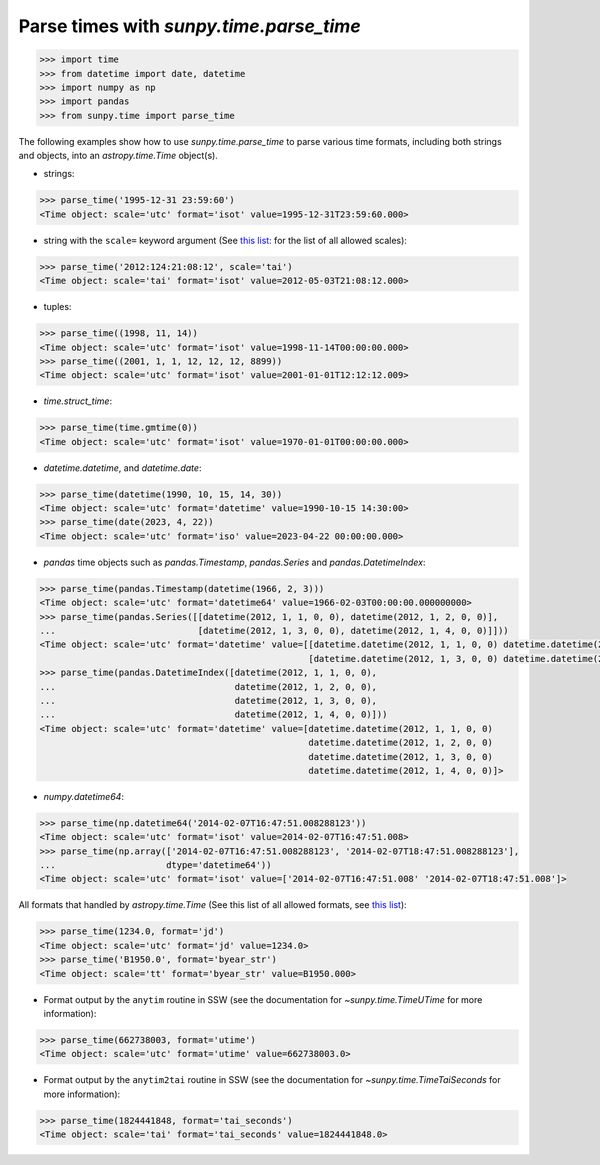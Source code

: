 .. _how_to_parse_times_with_parse_time:

Parse times with `sunpy.time.parse_time`
========================================

.. code-block:: python

    >>> import time
    >>> from datetime import date, datetime
    >>> import numpy as np
    >>> import pandas
    >>> from sunpy.time import parse_time

The following examples show how to use `sunpy.time.parse_time` to parse various time formats, including both strings and objects, into an `astropy.time.Time` object(s).

* strings:

.. code-block:: python

    >>> parse_time('1995-12-31 23:59:60')
    <Time object: scale='utc' format='isot' value=1995-12-31T23:59:60.000>

* string with the ``scale=`` keyword argument (See `this list: <https://docs.astropy.org/en/stable/time/#time-scale>`__ for the list of all allowed scales):

.. code-block:: python

    >>> parse_time('2012:124:21:08:12', scale='tai')
    <Time object: scale='tai' format='isot' value=2012-05-03T21:08:12.000>

* tuples:

.. code-block:: python

    >>> parse_time((1998, 11, 14))
    <Time object: scale='utc' format='isot' value=1998-11-14T00:00:00.000>
    >>> parse_time((2001, 1, 1, 12, 12, 12, 8899))
    <Time object: scale='utc' format='isot' value=2001-01-01T12:12:12.009>

* `time.struct_time`:

.. code-block:: python

    >>> parse_time(time.gmtime(0))
    <Time object: scale='utc' format='isot' value=1970-01-01T00:00:00.000>

* `datetime.datetime`, and `datetime.date`:

.. code-block:: python

    >>> parse_time(datetime(1990, 10, 15, 14, 30))
    <Time object: scale='utc' format='datetime' value=1990-10-15 14:30:00>
    >>> parse_time(date(2023, 4, 22))
    <Time object: scale='utc' format='iso' value=2023-04-22 00:00:00.000>

* `pandas` time objects such as `pandas.Timestamp`, `pandas.Series` and `pandas.DatetimeIndex`:

.. code-block:: python

    >>> parse_time(pandas.Timestamp(datetime(1966, 2, 3)))
    <Time object: scale='utc' format='datetime64' value=1966-02-03T00:00:00.000000000>
    >>> parse_time(pandas.Series([[datetime(2012, 1, 1, 0, 0), datetime(2012, 1, 2, 0, 0)],
    ...                           [datetime(2012, 1, 3, 0, 0), datetime(2012, 1, 4, 0, 0)]]))
    <Time object: scale='utc' format='datetime' value=[[datetime.datetime(2012, 1, 1, 0, 0) datetime.datetime(2012, 1, 2, 0, 0)]
                                                       [datetime.datetime(2012, 1, 3, 0, 0) datetime.datetime(2012, 1, 4, 0, 0)]]>
    >>> parse_time(pandas.DatetimeIndex([datetime(2012, 1, 1, 0, 0),
    ...                                  datetime(2012, 1, 2, 0, 0),
    ...                                  datetime(2012, 1, 3, 0, 0),
    ...                                  datetime(2012, 1, 4, 0, 0)]))
    <Time object: scale='utc' format='datetime' value=[datetime.datetime(2012, 1, 1, 0, 0)
                                                       datetime.datetime(2012, 1, 2, 0, 0)
                                                       datetime.datetime(2012, 1, 3, 0, 0)
                                                       datetime.datetime(2012, 1, 4, 0, 0)]>

* `numpy.datetime64`:

.. code-block:: python

    >>> parse_time(np.datetime64('2014-02-07T16:47:51.008288123'))
    <Time object: scale='utc' format='isot' value=2014-02-07T16:47:51.008>
    >>> parse_time(np.array(['2014-02-07T16:47:51.008288123', '2014-02-07T18:47:51.008288123'],
    ...                     dtype='datetime64'))
    <Time object: scale='utc' format='isot' value=['2014-02-07T16:47:51.008' '2014-02-07T18:47:51.008']>

All formats that handled by `astropy.time.Time` (See this list of all allowed formats, see `this list <https://docs.astropy.org/en/stable/time/#time-format>`__):

.. code-block:: python

    >>> parse_time(1234.0, format='jd')
    <Time object: scale='utc' format='jd' value=1234.0>
    >>> parse_time('B1950.0', format='byear_str')
    <Time object: scale='tt' format='byear_str' value=B1950.000>

* Format output by the ``anytim`` routine in SSW (see the documentation for `~sunpy.time.TimeUTime` for more information):

.. code-block:: python

    >>> parse_time(662738003, format='utime')
    <Time object: scale='utc' format='utime' value=662738003.0>

* Format output by the ``anytim2tai`` routine in SSW (see the documentation for `~sunpy.time.TimeTaiSeconds` for more information):

.. code-block:: python

    >>> parse_time(1824441848, format='tai_seconds')
    <Time object: scale='tai' format='tai_seconds' value=1824441848.0>
